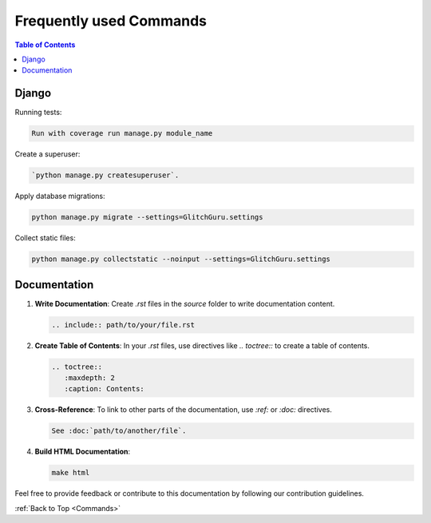 .. _Commands:

Frequently used Commands
------------------------

.. contents:: Table of Contents

Django 
=======================

Running tests:

.. code-block:: bash
    
    Run with coverage run manage.py module_name

Create a superuser:

.. code-block:: bash

    `python manage.py createsuperuser`.

Apply database migrations:

.. code-block:: bash

    python manage.py migrate --settings=GlitchGuru.settings

Collect static files:

.. code-block:: bash
        
    python manage.py collectstatic --noinput --settings=GlitchGuru.settings

Documentation
=======================

1. **Write Documentation**: Create `.rst` files in the `source` folder to write documentation content.

   .. code-block:: rst

      .. include:: path/to/your/file.rst

2. **Create Table of Contents**: In your `.rst` files, use directives like `.. toctree::` to create a table of contents.

   .. code-block:: rst

      .. toctree::
         :maxdepth: 2
         :caption: Contents:

3. **Cross-Reference**: To link to other parts of the documentation, use `:ref:` or `:doc:` directives.

   .. code-block:: rst

      See :doc:`path/to/another/file`.

4. **Build HTML Documentation**:

   .. code-block:: bash

      make html

Feel free to provide feedback or contribute to this documentation by following our contribution guidelines.

:ref:`Back to Top <Commands>`
